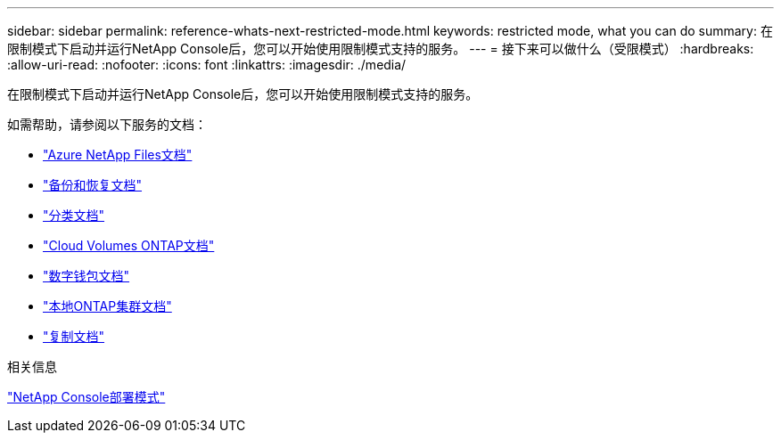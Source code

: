 ---
sidebar: sidebar 
permalink: reference-whats-next-restricted-mode.html 
keywords: restricted mode, what you can do 
summary: 在限制模式下启动并运行NetApp Console后，您可以开始使用限制模式支持的服务。 
---
= 接下来可以做什么（受限模式）
:hardbreaks:
:allow-uri-read: 
:nofooter: 
:icons: font
:linkattrs: 
:imagesdir: ./media/


[role="lead"]
在限制模式下启动并运行NetApp Console后，您可以开始使用限制模式支持的服务。

如需帮助，请参阅以下服务的文档：

* https://docs.netapp.com/us-en/storage-management-azure-netapp-files/index.html["Azure NetApp Files文档"^]
* https://docs.netapp.com/us-en/data-services-backup-recovery/index.html["备份和恢复文档"^]
* https://docs.netapp.com/us-en/data-services-data-classification/index.html["分类文档"^]
* https://docs.netapp.com/us-en/storage-management-cloud-volumes-ontap/index.html["Cloud Volumes ONTAP文档"^]
* https://docs.netapp.com/us-en/console-licenses-subscriptions/index.html["数字钱包文档"^]
* https://docs.netapp.com/us-en/storage-management-ontap-onprem/index.html["本地ONTAP集群文档"^]
* https://docs.netapp.com/us-en/data-services-replication/index.html["复制文档"^]


.相关信息
link:concept-modes.html["NetApp Console部署模式"]
